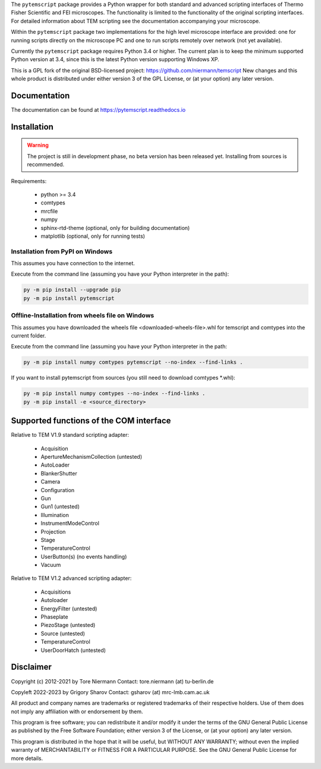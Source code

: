 The ``pytemscript`` package provides a Python wrapper for both standard and advanced scripting
interfaces of Thermo Fisher Scientific and FEI microscopes. The functionality is
limited to the functionality of the original scripting interfaces. For detailed information
about TEM scripting see the documentation accompanying your microscope.

Within the ``pytemscript`` package two implementations for the high level microscope interface are provided:
one for running scripts directly on the microscope PC and one to run scripts remotely over network (not yet available).

Currently the ``pytemscript`` package requires Python 3.4 or higher. The current plan is to keep the minimum
supported Python version at 3.4, since this is the latest Python version supporting Windows XP.

This is a GPL fork of the original BSD-licensed project: https://github.com/niermann/temscript
New changes and this whole product is distributed under either version 3 of the GPL License, or
(at your option) any later version.

Documentation
-------------

The documentation can be found at https://pytemscript.readthedocs.io

Installation
------------

.. warning:: The project is still in development phase, no beta version has been released yet. Installing from sources is recommended.

Requirements:

    * python >= 3.4
    * comtypes
    * mrcfile
    * numpy
    * sphinx-rtd-theme (optional, only for building documentation)
    * matplotlib (optional, only for running tests)

Installation from PyPI on Windows
#################################

This assumes you have connection to the internet.

Execute from the command line (assuming you have your Python interpreter in the path):

.. code-block:: python

    py -m pip install --upgrade pip
    py -m pip install pytemscript

Offline-Installation from wheels file on Windows
################################################

This assumes you have downloaded the wheels file <downloaded-wheels-file>.whl for temscript and comtypes into the current folder.

Execute from the command line (assuming you have your Python interpreter in the path:

.. code-block:: python

    py -m pip install numpy comtypes pytemscript --no-index --find-links .

If you want to install pytemscript from sources (you still need to download comtypes \*.whl):

.. code-block:: python

    py -m pip install numpy comtypes --no-index --find-links .
    py -m pip install -e <source_directory>

Supported functions of the COM interface
----------------------------------------

Relative to TEM V1.9 standard scripting adapter:

    * Acquisition
    * ApertureMechanismCollection (untested)
    * AutoLoader
    * BlankerShutter
    * Camera
    * Configuration
    * Gun
    * Gun1 (untested)
    * Illumination
    * InstrumentModeControl
    * Projection
    * Stage
    * TemperatureControl
    * UserButton(s) (no events handling)
    * Vacuum

Relative to TEM V1.2 advanced scripting adapter:

    * Acquisitions
    * Autoloader
    * EnergyFilter (untested)
    * Phaseplate
    * PiezoStage (untested)
    * Source (untested)
    * TemperatureControl
    * UserDoorHatch (untested)


Disclaimer
----------

Copyright (c) 2012-2021 by Tore Niermann
Contact: tore.niermann (at) tu-berlin.de

Copyleft 2022-2023 by Grigory Sharov
Contact: gsharov (at) mrc-lmb.cam.ac.uk

All product and company names are trademarks or registered trademarks
of their respective holders. Use of them does not imply any affiliation
with or endorsement by them.

This program is free software; you can redistribute it and/or modify
it under the terms of the GNU General Public License as published by
the Free Software Foundation; either version 3 of the License, or
(at your option) any later version.

This program is distributed in the hope that it will be useful,
but WITHOUT ANY WARRANTY; without even the implied warranty of
MERCHANTABILITY or FITNESS FOR A PARTICULAR PURPOSE.  See the
GNU General Public License for more details.
